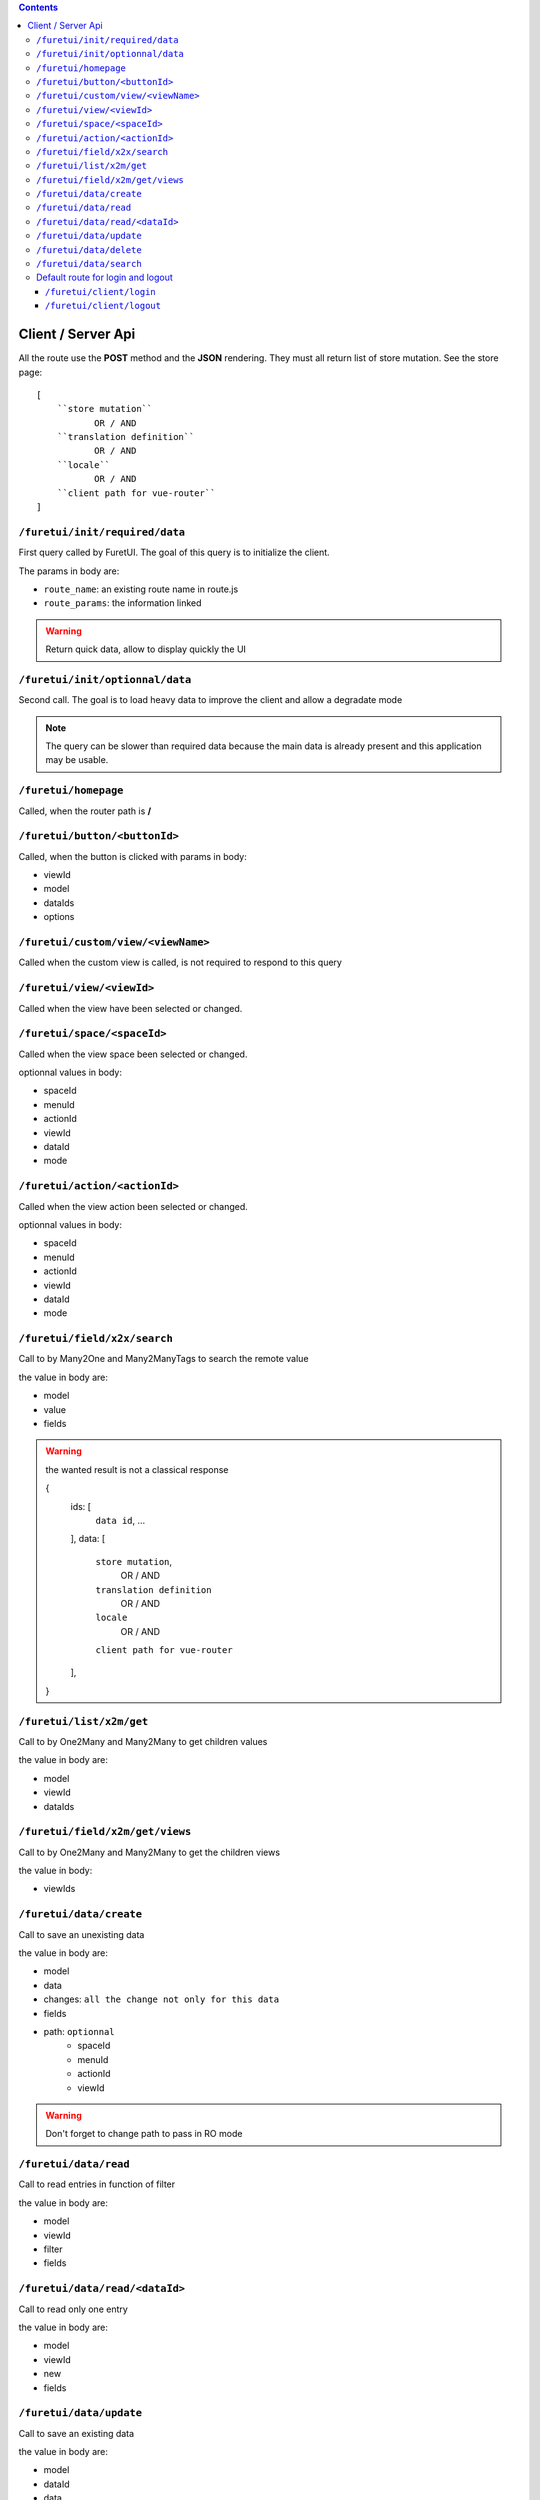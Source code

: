 .. This file is a part of the FuretUI project                                   
..
..    Copyright (C) 2014 Jean-Sebastien SUZANNE <jssuzanne@anybox.fr>
..
.. This Source Code Form is subject to the terms of the Mozilla Public License,
.. v. 2.0. If a copy of the MPL was not distributed with this file,You can
.. obtain one at http://mozilla.org/MPL/2.0/.

.. contents::


Client / Server Api
===================

All the route use the **POST** method and the **JSON** rendering. They must all 
return list of store mutation. See the store page::

    [
        ``store mutation``
               OR / AND
        ``translation definition``
               OR / AND
        ``locale``
               OR / AND
        ``client path for vue-router``
    ]


``/furetui/init/required/data``
-------------------------------

First query called by FuretUI. The goal of this query is to initialize the client.

The params in body are:

* ``route_name``: an existing route name in route.js
* ``route_params``: the information linked

.. warning::

    Return quick data, allow to display quickly the UI


``/furetui/init/optionnal/data``
--------------------------------

Second call. The goal is to load heavy data to improve the client and allow a degradate
mode

.. note::

    The query can be slower than required data because the main data is already present and
    this application may be usable.

``/furetui/homepage``
---------------------

Called, when the router path is **/**

``/furetui/button/<buttonId>``
------------------------------

Called, when the button is clicked with params in body:

* viewId
* model
* dataIds
* options

``/furetui/custom/view/<viewName>``
-----------------------------------

Called when the custom view is called, is not required to respond to this query

``/furetui/view/<viewId>``
--------------------------

Called when the view have been selected or changed.


``/furetui/space/<spaceId>``
----------------------------

Called when the view space been selected or changed.

optionnal values in body:

* spaceId
* menuId
* actionId
* viewId
* dataId
* mode

``/furetui/action/<actionId>``
------------------------------

Called when the view action been selected or changed.

optionnal values in body:

* spaceId
* menuId
* actionId
* viewId
* dataId
* mode

``/furetui/field/x2x/search``
-----------------------------

Call to by Many2One and Many2ManyTags to search the remote value

the value in body are:

* model
* value
* fields

.. warning:: 

    the wanted result is not a classical response

    {
        ids: [
            ``data id``,
            ...
        ],
        data: [
            ``store mutation``,
                   OR / AND
            ``translation definition``
                   OR / AND
            ``locale``
                   OR / AND
            ``client path for vue-router``
        ],
    }

``/furetui/list/x2m/get``
-------------------------

Call to by One2Many and Many2Many to get children values

the value in body are:

* model
* viewId
* dataIds

``/furetui/field/x2m/get/views``
--------------------------------

Call to by One2Many and Many2Many to get the children views

the value in body:

* viewIds

``/furetui/data/create``
------------------------

Call to save an unexisting data

the value in body are:

* model
* data
* changes: ``all the change not only for this data``
* fields
* path: ``optionnal``
    - spaceId
    - menuId
    - actionId
    - viewId

.. warning:: 

    Don't forget to change path to pass in RO mode


``/furetui/data/read``
----------------------

Call to read entries in function of filter

the value in body are:

* model
* viewId
* filter
* fields

``/furetui/data/read/<dataId>``
-------------------------------

Call to read only one entry

the value in body are:

* model
* viewId
* new
* fields

``/furetui/data/update``
------------------------

Call to save an existing data

the value in body are:

* model
* dataId
* data
* changes: ``all the change not only for this data``
* fields
* path: ``optionnal``
    - spaceId
    - menuId
    - actionId
    - viewId

.. warning:: 

    Don't forget to change path to use the good dataId and RO mode

``/furetui/data/delete``
------------------------

Call to remove an existing data

the value in body are:

* model
* dataIds

.. warning::

    Don't forget to call the mutation to remove the dataIds alse on furetui client

``/furetui/data/search``
------------------------

Call to remove an existing data

the value in body are:

* model
* search
* value

.. warning::

    It is not a classical response, the goal it to define the available filter
    for search view

Default route for login and logout
----------------------------------

The view can be overwriting this route can be deprecated.

``/furetui/client/login``
~~~~~~~~~~~~~~~~~~~~~~~~~

Call when the FuretUI user click on the ``connection`` button. The server may check
the identity of the user and this access rigth. The server:

``/furetui/client/logout``
~~~~~~~~~~~~~~~~~~~~~~~~~~

Call when the FuretUI user click on the ``Logout`` thumbnail. The server may close
the session of the user. The server:

.. warning::

    Dont forget to remove all the data
